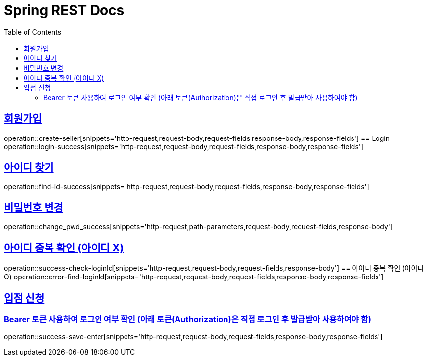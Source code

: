 = Spring REST Docs
:toc: left
:toclevels: 2
:sectlinks:

[[resources-post]]

[[Login]]
== 회원가입
operation::create-seller[snippets='http-request,request-body,request-fields,response-body,response-fields']
== Login
operation::login-success[snippets='http-request,request-body,request-fields,response-body,response-fields']

[[find-id]]
== 아이디 찾기
operation::find-id-success[snippets='http-request,request-body,request-fields,response-body,response-fields']

[[Change-Pwd]]
== 비밀번호 변경
operation::change_pwd_success[snippets='http-request,path-parameters,request-body,request-fields,response-body']

[[Check-LoginId]]
== 아이디 중복 확인 (아이디 X)
operation::success-check-loginId[snippets='http-request,request-body,request-fields,response-body']
== 아이디 중복 확인 (아이디 O)
operation::error-find-loginId[snippets='http-request,request-body,request-fields,response-body,response-fields']

[[Enter]]
== 입점 신청
=== Bearer 토큰 사용하여 로그인 여부 확인 (아래 토큰(Authorization)은 직접 로그인 후 발급받아 사용하여야 함)
operation::success-save-enter[snippets='http-request,request-body,request-fields,response-body,response-fields']